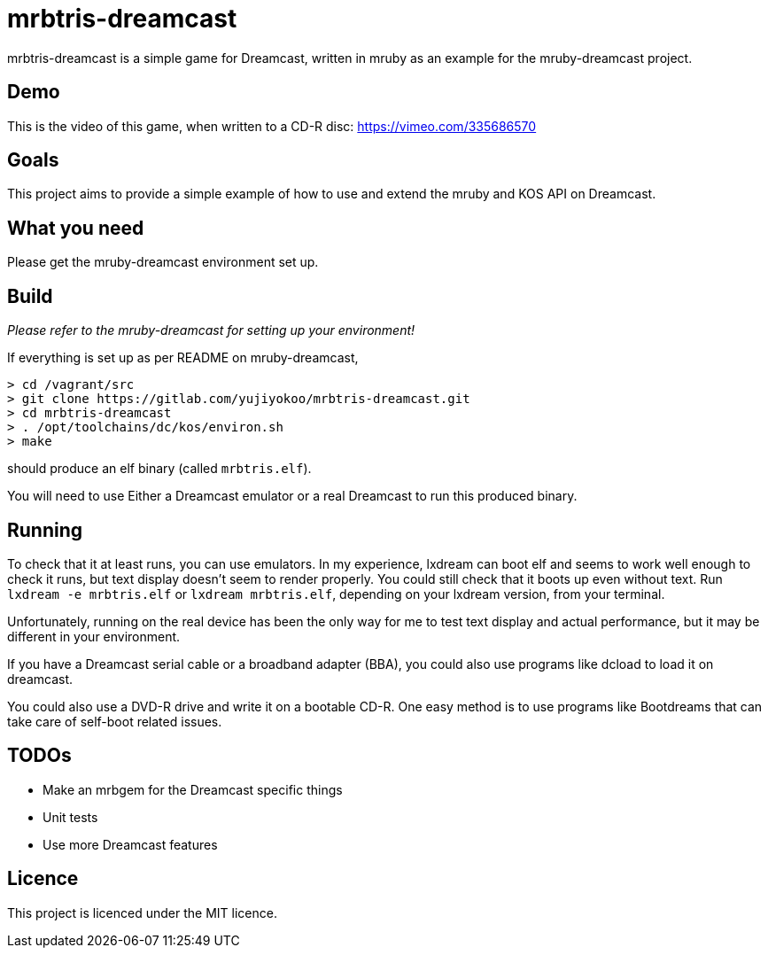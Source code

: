 = mrbtris-dreamcast

mrbtris-dreamcast is a simple game for Dreamcast, written in mruby as an example for the mruby-dreamcast project.

== Demo

This is the video of this game, when written to a CD-R disc: https://vimeo.com/335686570

== Goals

This project aims to provide a simple example of how to use and extend the mruby and KOS API on Dreamcast.

== What you need

Please get the mruby-dreamcast environment set up.

== Build

_Please refer to the mruby-dreamcast for setting up your environment!_

If everything is set up as per README on mruby-dreamcast,

----
> cd /vagrant/src
> git clone https://gitlab.com/yujiyokoo/mrbtris-dreamcast.git
> cd mrbtris-dreamcast
> . /opt/toolchains/dc/kos/environ.sh
> make
----

should produce an elf binary (called `mrbtris.elf`).

You will need to use Either a Dreamcast emulator or a real Dreamcast to run this produced binary.

== Running

To check that it at least runs, you can use emulators.
In my experience, lxdream can boot elf and seems to work well enough to check it runs, but text display doesn't seem to render properly.
You could still check that it boots up even without text.
Run `lxdream -e mrbtris.elf` or `lxdream mrbtris.elf`, depending on your lxdream version, from your terminal.

Unfortunately, running on the real device has been the only way for me to test text display and actual performance, but it may be different in your environment.

If you have a Dreamcast serial cable or a broadband adapter (BBA), you could also use programs like dcload to load it on dreamcast.

You could also use a DVD-R drive and write it on a bootable CD-R.
One easy method is to use programs like Bootdreams that can take care of self-boot related issues.

== TODOs

* Make an mrbgem for the Dreamcast specific things
* Unit tests
* Use more Dreamcast features

== Licence

This project is licenced under the MIT licence.
